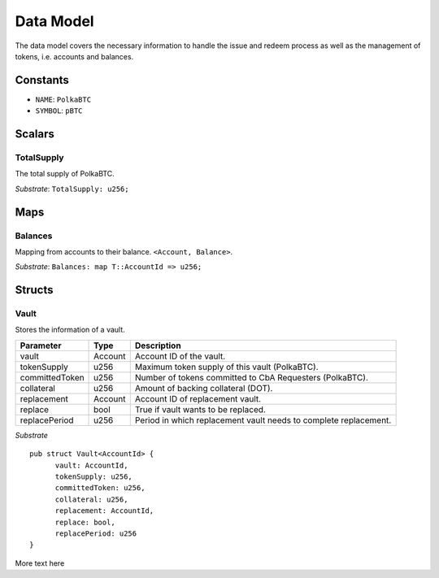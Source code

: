 Data Model
==========

The data model covers the necessary information to handle the issue and redeem process as well as the management of tokens, i.e. accounts and balances.

Constants
---------

- ``NAME``: ``PolkaBTC``
- ``SYMBOL``: ``pBTC``

Scalars
-------

TotalSupply
...........

The total supply of PolkaBTC.

*Substrate*: ``TotalSupply: u256;``


Maps
----

Balances
........

Mapping from accounts to their balance. ``<Account, Balance>``.

*Substrate*: ``Balances: map T::AccountId => u256;``


Structs
-------

Vault
.....

Stores the information of a vault.

==============  ==============  ========================================================
Parameter       Type            Description
==============  ==============  ========================================================
vault           Account         Account ID of the vault.
tokenSupply     u256            Maximum token supply of this vault (PolkaBTC).
committedToken  u256            Number of tokens committed to CbA Requesters (PolkaBTC).
collateral      u256            Amount of backing collateral (DOT).
replacement     Account         Account ID of replacement vault.
replace         bool            True if vault wants to be replaced.
replacePeriod   u256            Period in which replacement vault needs to complete replacement.
==============  ==============  ========================================================

*Substrate*

::
       
  pub struct Vault<AccountId> {
        vault: AccountId,
        tokenSupply: u256,
        committedToken: u256,
        collateral: u256,
        replacement: AccountId,
        replace: bool,
        replacePeriod: u256
  }

More text here
